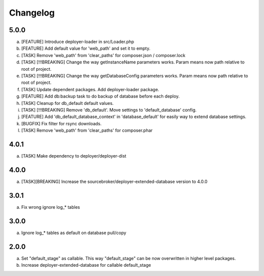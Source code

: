 
Changelog
---------

5.0.0
~~~~~

a) [FEATURE] Introduce deployer-loader in src/Loader.php
b) [FEATURE] Add default value for 'web_path' and set it to empty.
c) [TASK] Remove 'web_path' from 'clear_paths' for composer.json / composer.lock
d) [TASK] [!!!BREAKING] Change the way getInstanceName parameters works. Param means now path relative to root of project.
e) [TASK] [!!!BREAKING] Change the way getDatabaseConfig parameters works. Param means now path relative to root of project.
f) [TASK] Update dependent packages. Add deployer-loader package.
g) [FEATURE] Add db:backup task to do backup of database before each deploy.
h) [TASK] Cleanup for db_default default values.
i) [TASK] [!!!BREAKING] Remove 'db_default'. Move settings to 'default_database' config.
j) [FEATURE] Add 'db_default_database_context' in 'database_default' for easily way to extend database settings.
k) [BUGFIX] Fix filter for rsync downloads.
l) [TASK] Remove 'web_path' from 'clear_paths' for composer.phar

4.0.1
~~~~~

a) [TASK] Make dependency to deployer/deployer-dist

4.0.0
~~~~~

a) [TASK][BREAKING] Increase the sourcebroker/deployer-extended-database version to 4.0.0

3.0.1
~~~~~

a) Fix wrong ignore log_* tables

3.0.0
~~~~~

a) Ignore log_* tables as default on database pull/copy

2.0.0
~~~~~

a) Set "default_stage" as callable. This way "default_stage" can be now overwritten in higher level packages.
b) Increase deployer-extended-database for callable default_stage